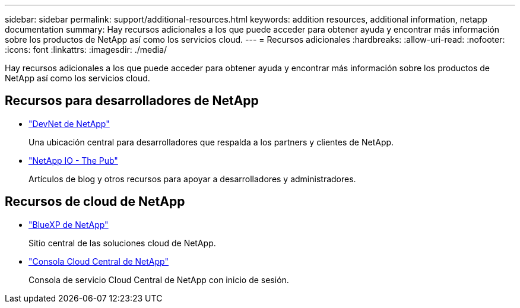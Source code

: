 ---
sidebar: sidebar 
permalink: support/additional-resources.html 
keywords: addition resources, additional information, netapp documentation 
summary: Hay recursos adicionales a los que puede acceder para obtener ayuda y encontrar más información sobre los productos de NetApp así como los servicios cloud. 
---
= Recursos adicionales
:hardbreaks:
:allow-uri-read: 
:nofooter: 
:icons: font
:linkattrs: 
:imagesdir: ./media/


[role="lead"]
Hay recursos adicionales a los que puede acceder para obtener ayuda y encontrar más información sobre los productos de NetApp así como los servicios cloud.



== Recursos para desarrolladores de NetApp

* https://devnet.netapp.com/["DevNet de NetApp"^]
+
Una ubicación central para desarrolladores que respalda a los partners y clientes de NetApp.

* https://netapp.io/["NetApp IO - The Pub"^]
+
Artículos de blog y otros recursos para apoyar a desarrolladores y administradores.





== Recursos de cloud de NetApp

* https://bluexp.netapp.com/["BlueXP de NetApp"^]
+
Sitio central de las soluciones cloud de NetApp.

* https://services.cloud.netapp.com/redirect-to-login?startOnSignup=false["Consola Cloud Central de NetApp"^]
+
Consola de servicio Cloud Central de NetApp con inicio de sesión.


